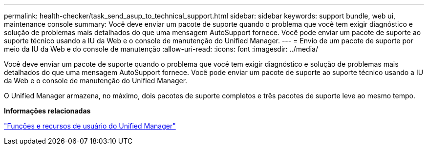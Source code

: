 ---
permalink: health-checker/task_send_asup_to_technical_support.html 
sidebar: sidebar 
keywords: support bundle, web ui, maintenance console 
summary: Você deve enviar um pacote de suporte quando o problema que você tem exigir diagnóstico e solução de problemas mais detalhados do que uma mensagem AutoSupport fornece. Você pode enviar um pacote de suporte ao suporte técnico usando a IU da Web e o console de manutenção do Unified Manager. 
---
= Envio de um pacote de suporte por meio da IU da Web e do console de manutenção
:allow-uri-read: 
:icons: font
:imagesdir: ../media/


[role="lead"]
Você deve enviar um pacote de suporte quando o problema que você tem exigir diagnóstico e solução de problemas mais detalhados do que uma mensagem AutoSupport fornece. Você pode enviar um pacote de suporte ao suporte técnico usando a IU da Web e o console de manutenção do Unified Manager.

O Unified Manager armazena, no máximo, dois pacotes de suporte completos e três pacotes de suporte leve ao mesmo tempo.

*Informações relacionadas*

link:../config/reference_unified_manager_roles_and_capabilities.html["Funções e recursos de usuário do Unified Manager"]
